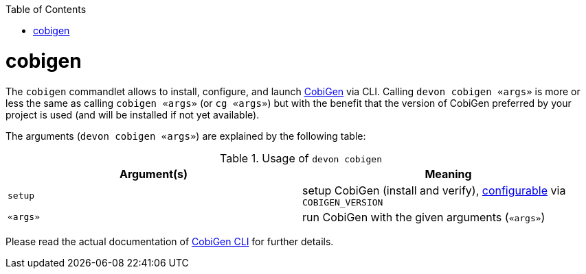 :toc:
toc::[]

= cobigen

The `cobigen` commandlet allows to install, configure, and launch https://github.com/devonfw/cobigen[CobiGen] via CLI. Calling `devon cobigen «args»` is more or less the same as calling `cobigen «args»` (or `cg «args»`) but with the benefit that the version of CobiGen preferred by your project is used (and will be installed if not yet available).

The arguments (`devon cobigen «args»`) are explained by the following table:

.Usage of `devon cobigen`
[options="header"]
|=======================
|*Argument(s)*   |*Meaning*
|`setup`         |setup CobiGen (install and verify), link:configuration[configurable] via `COBIGEN_VERSION`
|`«args»`        |run CobiGen with the given arguments (`«args»`)
|=======================

Please read the actual documentation of https://github.com/devonfw/cobigen/blob/master/documentation/howto_Cobigen-CLI-generation.asciidoc#cobigen-command-line-interface-generation[CobiGen CLI] for further details.
